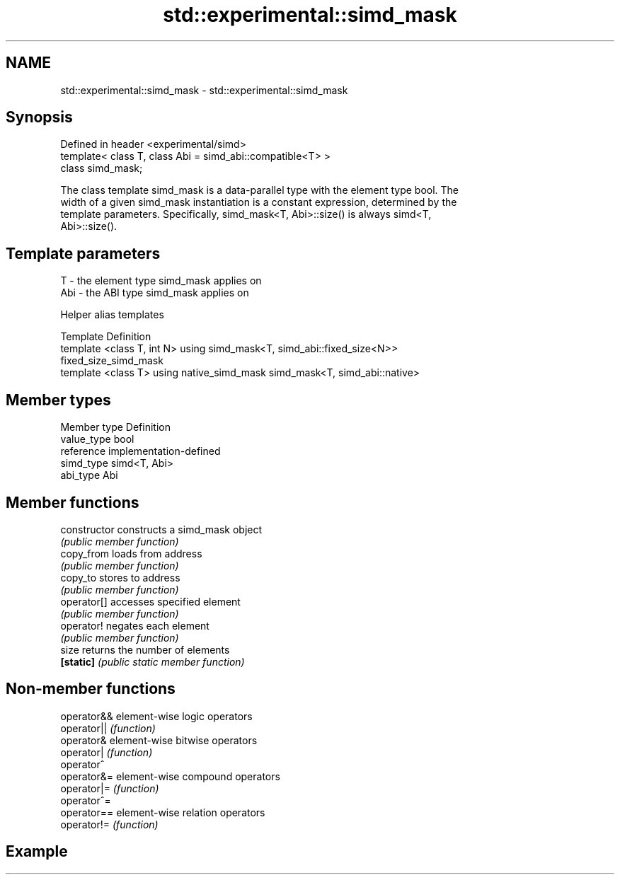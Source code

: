 .TH std::experimental::simd_mask 3 "2020.11.17" "http://cppreference.com" "C++ Standard Libary"
.SH NAME
std::experimental::simd_mask \- std::experimental::simd_mask

.SH Synopsis
   Defined in header <experimental/simd>
   template< class T, class Abi = simd_abi::compatible<T> >
   class simd_mask;

   The class template simd_mask is a data-parallel type with the element type bool. The
   width of a given simd_mask instantiation is a constant expression, determined by the
   template parameters. Specifically, simd_mask<T, Abi>::size() is always simd<T,
   Abi>::size().

.SH Template parameters

   T   - the element type simd_mask applies on
   Abi - the ABI type simd_mask applies on

   Helper alias templates

   Template                                       Definition
   template <class T, int N> using                simd_mask<T, simd_abi::fixed_size<N>>
   fixed_size_simd_mask
   template <class T> using native_simd_mask      simd_mask<T, simd_abi::native>

.SH Member types

   Member type Definition
   value_type  bool
   reference   implementation-defined
   simd_type   simd<T, Abi>
   abi_type    Abi

.SH Member functions

   constructor   constructs a simd_mask object
                 \fI(public member function)\fP
   copy_from     loads from address
                 \fI(public member function)\fP
   copy_to       stores to address
                 \fI(public member function)\fP
   operator[]    accesses specified element
                 \fI(public member function)\fP
   operator!     negates each element
                 \fI(public member function)\fP
   size          returns the number of elements
   \fB[static]\fP      \fI(public static member function)\fP

.SH Non-member functions

   operator&& element-wise logic operators
   operator|| \fI(function)\fP
   operator&  element-wise bitwise operators
   operator|  \fI(function)\fP
   operator^
   operator&= element-wise compound operators
   operator|= \fI(function)\fP
   operator^=
   operator== element-wise relation operators
   operator!= \fI(function)\fP

.SH Example
